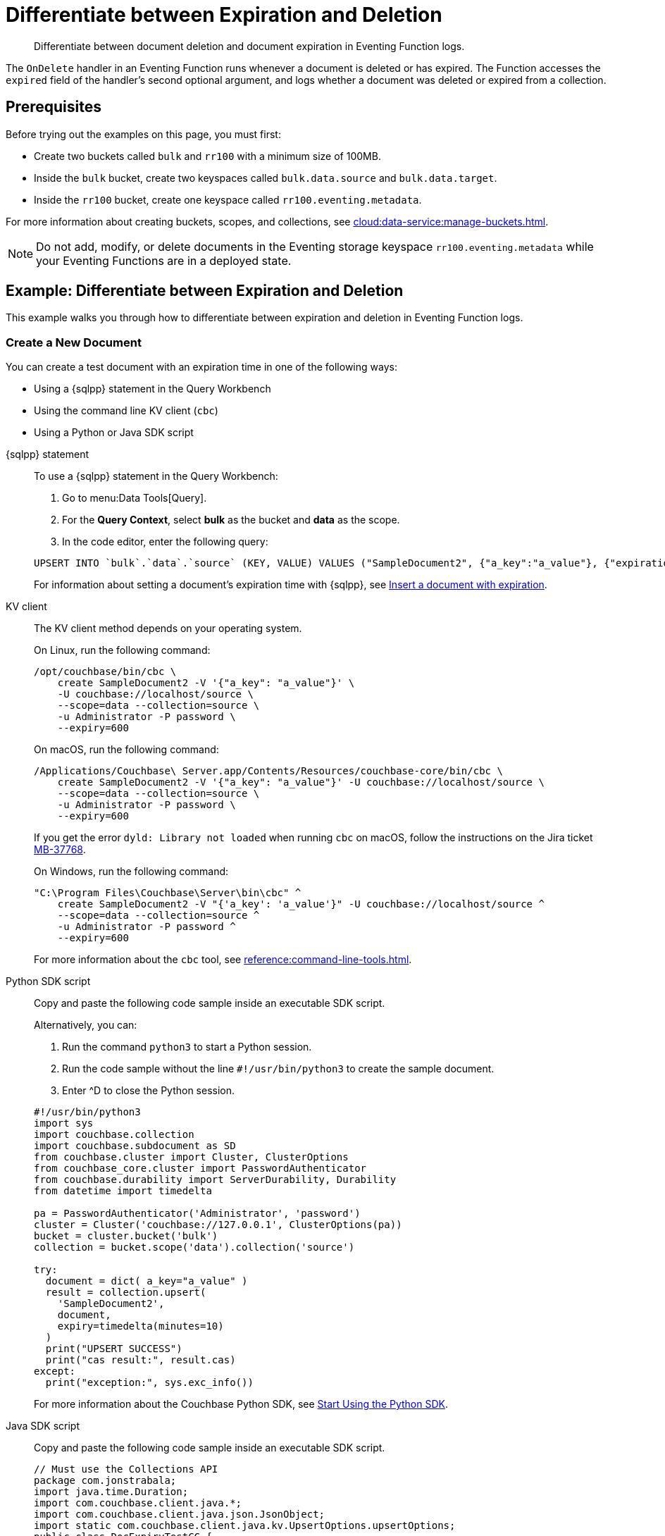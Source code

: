 = Differentiate between Expiration and Deletion
:description: Differentiate between document deletion and document expiration in Eventing Function logs.
:page-toclevels: 2
:tabs:

[abstract]
{description}

The `OnDelete` handler in an Eventing Function runs whenever a document is deleted or has expired.
The Function accesses the `expired` field of the handler's second optional argument, and logs whether a document was deleted or expired from a collection.


== Prerequisites

Before trying out the examples on this page, you must first:
 
* Create two buckets called `bulk` and `rr100` with a minimum size of 100MB.
* Inside the `bulk` bucket, create two keyspaces called `bulk.data.source` and `bulk.data.target`.
* Inside the `rr100` bucket, create one keyspace called `rr100.eventing.metadata`.

For more information about creating buckets, scopes, and collections, see xref:cloud:data-service:manage-buckets.adoc[].

NOTE: Do not add, modify, or delete documents in the Eventing storage keyspace `rr100.eventing.metadata` while your Eventing Functions are in a deployed state.


== Example: Differentiate between Expiration and Deletion

This example walks you through how to differentiate between expiration and deletion in Eventing Function logs.

=== Create a New Document

You can create a test document with an expiration time in one of the following ways:

* Using a {sqlpp} statement in the Query Workbench
* Using the command line KV client (`cbc`)
* Using a Python or Java SDK script

[{tabs}] 
====
{sqlpp} statement::
+
--
To use a {sqlpp} statement in the Query Workbench:

. Go to menu:Data Tools[Query].
. For the *Query Context*, select *bulk* as the bucket and *data* as the scope.
. In the code editor, enter the following query:

[source,sqlpp]
----
UPSERT INTO `bulk`.`data`.`source` (KEY, VALUE) VALUES ("SampleDocument2", {"a_key":"a_value"}, {"expiration":600});
----

For information about setting a document's expiration time with {sqlpp}, see xref:n1ql:n1ql-language-reference/insert.adoc#insert-document-with-expiration[Insert a document with expiration].
--

KV client::
+
--
The KV client method depends on your operating system.

On Linux, run the following command:

[source,console]
----
/opt/couchbase/bin/cbc \
    create SampleDocument2 -V '{"a_key": "a_value"}' \
    -U couchbase://localhost/source \
    --scope=data --collection=source \
    -u Administrator -P password \
    --expiry=600 
----

On macOS, run the following command:

[source,console]
----
/Applications/Couchbase\ Server.app/Contents/Resources/couchbase-core/bin/cbc \
    create SampleDocument2 -V '{"a_key": "a_value"}' -U couchbase://localhost/source \
    --scope=data --collection=source \
    -u Administrator -P password \
    --expiry=600
----

If you get the error `dyld: Library not loaded` when running `cbc` on macOS, follow the instructions on the Jira ticket https://issues.couchbase.com/browse/MB-37768[MB-37768^].

On Windows, run the following command:

[source,console]
----
"C:\Program Files\Couchbase\Server\bin\cbc" ^
    create SampleDocument2 -V "{'a_key': 'a_value'}" -U couchbase://localhost/source ^
    --scope=data --collection=source ^
    -u Administrator -P password ^
    --expiry=600
----

For more information about the `cbc` tool, see xref:reference:command-line-tools.adoc[].
--

Python SDK script::
+
--
Copy and paste the following code sample inside an executable SDK script.

Alternatively, you can:

. Run the command `python3` to start a Python session.
. Run the code sample without the line `#!/usr/bin/python3` to create the sample document.
. Enter ^D to close the Python session.

[source,python]
----
#!/usr/bin/python3
import sys
import couchbase.collection
import couchbase.subdocument as SD
from couchbase.cluster import Cluster, ClusterOptions
from couchbase_core.cluster import PasswordAuthenticator
from couchbase.durability import ServerDurability, Durability
from datetime import timedelta

pa = PasswordAuthenticator('Administrator', 'password')
cluster = Cluster('couchbase://127.0.0.1', ClusterOptions(pa))
bucket = cluster.bucket('bulk')
collection = bucket.scope('data').collection('source')

try:
  document = dict( a_key="a_value" )
  result = collection.upsert(
    'SampleDocument2',
    document,
    expiry=timedelta(minutes=10)
  )
  print("UPSERT SUCCESS")
  print("cas result:", result.cas)
except:
  print("exception:", sys.exc_info())
----

For more information about the Couchbase Python SDK, see xref:python-sdk::hello-world/start-using-sdk.adoc[Start Using the Python SDK].
--

Java SDK script::
+ 
-- 
Copy and paste the following code sample inside an executable SDK script.

[source,java]
----
// Must use the Collections API
package com.jonstrabala;
import java.time.Duration;
import com.couchbase.client.java.*;
import com.couchbase.client.java.json.JsonObject;
import static com.couchbase.client.java.kv.UpsertOptions.upsertOptions;
public class DocExpiryTestCC {
    public static void main(String... args) throws Exception {
    	// Note, if not on the server you need to change "localhost" to your DNS name or IP
    	Cluster cluster = Cluster.connect("localhost", "Administrator", "password");
    	Bucket bucket = cluster.bucket("bulk");
    	// Collection collection = bucket.defaultCollection();
    	Collection collection = bucket.scope("data").collection("source");
    	String docID = "SampleDocument2";
    	Duration dura = Duration.ofMinutes(10);
    	try {
    		collection.upsert(
    			docID, JsonObject.create().put("a_key", "a_value"), 
    			upsertOptions().expiry(dura) );
    		System.out.println("docID: " + docID + " expires in " + dura.getSeconds());
    	} catch (Exception e) {
    		System.out.println("upsert error for docID: " + docID + " " + e);
    	}
        bucket = null;
        collection = null;
    	cluster.disconnect(Duration.ofSeconds(2000));
    }
}
----

For information about the Couchbase Java SDK, see xref:java-sdk:hello-world:start-using-sdk.adoc[Start Using the Java SDK].
--
====

You now have a document in the `source` collection with a set expiration date.
This document is deleted after 600 seconds.

=== Create an Eventing Function

To create a new Eventing Function:

. Go to menu:Data Tools[Eventing].
. Click btn:[Add Function].
. In the *Settings* page, enter the following Function settings:
** *delete_v_expiry* under *Name*.
** *Determine if a document was removed due to an expiration or a deletion.* under *Description*.
** The keyspace `bulk.data.source` under *Listen to Location*.
** The keyspace `rr100.eventing.metadata` under *Eventing Storage*. 
. Click btn:[Next].
. In the *Bindings* page, click btn:[Next]. 
You do not need to create any bindings for this Function.
. In the code editor, replace the placeholder JavaScript code with the following code sample:
+
[source,javascript]
----
function OnDelete(meta, options) {
    if (options.expired) {
        log("doc expired:",meta.id);
    } else {
        log("doc deleted:",meta.id);
    }
}
----
+
. Click btn:[Create function] to create your Eventing Function.

The `OnDelete` handler creates a log that shows whether a document expired or was deleted.

When the document reaches its expiration time, the document is deleted as soon as one of the following happens:

* You try to access the document
* The expiry pager runs (every 60 minutes)
* Compaction runs

=== Deploy the Eventing Function

Deploy your Eventing Function:

. Go to menu:Data Tools[Eventing].
. Click *More Options (⋮)* next to *delete_v_expiry*.
. Click *Deploy* to deploy your Function.

After it's deployed, the Eventing Function executes on all existing documents and any documents you create in the future.

=== Check Document Expiration

When a document reaches its expiration time, the document is deleted as soon as one of the following happens:

* You try to access the document
* The expiry pager runs (every 60 minutes)
* Compaction runs

To check that the Eventing Function is targeting expired documents:

. Go to menu:Data Tools[Documents].
. Select the keyspace `bulk.data.source` in the *Get documents from* list.

The document *SampleDocument2* is already deleted if its expiration time has been reached.

If the document *SampleDocument2* is still being displayed, go to another page on the Capella UI and thenr return to menu:Data Tools[Documents].
The collection updates and deletes the document because you tried to access it.

=== Check the Eventing Function Log for Expiration

To check the Eventing Function log:

. Go to menu:Data Tools[Eventing].
. Click the *Log* icon next to the *delete_v_expiry* Eventing Function.
You should see the line `"doc expired:" "SampleDocument2"`.

=== Check Document Deletion

To check that the Eventing Function is targeting deleted documents:

. Go to menu:Data Tools[Documents].
. Select the keyspace `bulk.data.source` in the *Get documents from* list.
. Click btn:[Create Document].
. In the *Document ID* field, enter *SampleDocument3*.
. Leave the placeholder JSON text.
+
[source,json]
----
{
"click": "to edit",
"with JSON": "there are no reserved field names"
}
----
+
. Click btn:[Save] to create the document.
. Click the *Delete* icon next to *SampleDocument3*.
. In the *Delete Document* dialog, enter *delete* and click btn:[Delete document].

=== Check the Eventing Function Log for Deletion

To check the Eventing Function log for deletion:

. Go to menu:Data Tools[Eventing].
. Click the *Log* icon next to the *delete_v_expiry* Eventing Function.
You should see the line `"doc deleted:" "SampleDocument3"`.